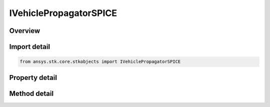 IVehiclePropagatorSPICE
=======================

.. py:class:: ansys.stk.core.stkobjects.IVehiclePropagatorSPICE

   IVehiclePropagator
   
   SPICE propagator interface.

.. py:currentmodule:: IVehiclePropagatorSPICE

Overview
--------

.. tab-set::

    .. tab-item:: Methods
        
        .. list-table::
            :header-rows: 0
            :widths: auto

            * - :py:attr:`~ansys.stk.core.stkobjects.IVehiclePropagatorSPICE.propagate`
              - Propagates the satellite's path using the specified time interval.

    .. tab-item:: Properties
        
        .. list-table::
            :header-rows: 0
            :widths: auto

            * - :py:attr:`~ansys.stk.core.stkobjects.IVehiclePropagatorSPICE.step`
              - Step size. Uses Time Dimension.
            * - :py:attr:`~ansys.stk.core.stkobjects.IVehiclePropagatorSPICE.spice`
              - Name of SPICE file.
            * - :py:attr:`~ansys.stk.core.stkobjects.IVehiclePropagatorSPICE.body_name`
              - Body name.
            * - :py:attr:`~ansys.stk.core.stkobjects.IVehiclePropagatorSPICE.segments`
              - Get the segment list.
            * - :py:attr:`~ansys.stk.core.stkobjects.IVehiclePropagatorSPICE.available_body_names`
              - Gets a list of available body names.
            * - :py:attr:`~ansys.stk.core.stkobjects.IVehiclePropagatorSPICE.ephemeris_interval`
              - Get the propagator's ephemeris interval.


Import detail
-------------

.. code-block:: python

    from ansys.stk.core.stkobjects import IVehiclePropagatorSPICE


Property detail
---------------

.. py:property:: step
    :canonical: ansys.stk.core.stkobjects.IVehiclePropagatorSPICE.step
    :type: float

    Step size. Uses Time Dimension.

.. py:property:: spice
    :canonical: ansys.stk.core.stkobjects.IVehiclePropagatorSPICE.spice
    :type: str

    Name of SPICE file.

.. py:property:: body_name
    :canonical: ansys.stk.core.stkobjects.IVehiclePropagatorSPICE.body_name
    :type: str

    Body name.

.. py:property:: segments
    :canonical: ansys.stk.core.stkobjects.IVehiclePropagatorSPICE.segments
    :type: IVehicleSegmentsCollection

    Get the segment list.

.. py:property:: available_body_names
    :canonical: ansys.stk.core.stkobjects.IVehiclePropagatorSPICE.available_body_names
    :type: list

    Gets a list of available body names.

.. py:property:: ephemeris_interval
    :canonical: ansys.stk.core.stkobjects.IVehiclePropagatorSPICE.ephemeris_interval
    :type: ITimeToolEventIntervalSmartInterval

    Get the propagator's ephemeris interval.


Method detail
-------------

.. py:method:: propagate(self) -> None
    :canonical: ansys.stk.core.stkobjects.IVehiclePropagatorSPICE.propagate

    Propagates the satellite's path using the specified time interval.

    :Returns:

        :obj:`~None`










